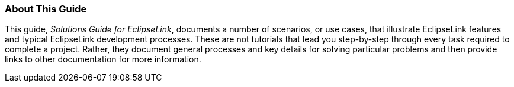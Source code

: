 ///////////////////////////////////////////////////////////////////////////////

    Copyright (c) 2022 Oracle and/or its affiliates. All rights reserved.

    This program and the accompanying materials are made available under the
    terms of the Eclipse Public License v. 2.0, which is available at
    http://www.eclipse.org/legal/epl-2.0.

    This Source Code may also be made available under the following Secondary
    Licenses when the conditions for such availability set forth in the
    Eclipse Public License v. 2.0 are satisfied: GNU General Public License,
    version 2 with the GNU Classpath Exception, which is available at
    https://www.gnu.org/software/classpath/license.html.

    SPDX-License-Identifier: EPL-2.0 OR GPL-2.0 WITH Classpath-exception-2.0

///////////////////////////////////////////////////////////////////////////////

=== About This Guide

This guide, _Solutions Guide for EclipseLink_, documents a number of
scenarios, or use cases, that illustrate EclipseLink features and
typical EclipseLink development processes. These are not tutorials that
lead you step-by-step through every task required to complete a project.
Rather, they document general processes and key details for solving
particular problems and then provide links to other documentation for
more information.
